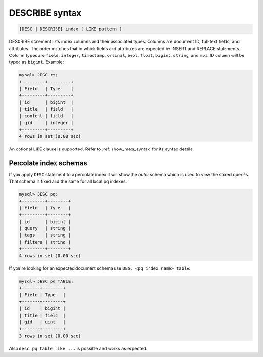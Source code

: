.. _describe_syntax:

DESCRIBE syntax
---------------

.. code-block:: none


    {DESC | DESCRIBE} index [ LIKE pattern ]

DESCRIBE statement lists index columns and their associated types.
Columns are document ID, full-text fields, and attributes. The order
matches that in which fields and attributes are expected by INSERT and
REPLACE statements. Column types are ``field``, ``integer``,
``timestamp``, ``ordinal``, ``bool``, ``float``, ``bigint``, ``string``,
and ``mva``. ID column will be typed as ``bigint``. Example:

.. code-block:: mysql


    mysql> DESC rt;
    +---------+---------+
    | Field   | Type    |
    +---------+---------+
    | id      | bigint  |
    | title   | field   |
    | content | field   |
    | gid     | integer |
    +---------+---------+
    4 rows in set (0.00 sec)

An optional LIKE clause is supported. Refer to :ref:`show_meta_syntax` for its syntax details.


.. _describe_pq_syntax:

Percolate index schemas
~~~~~~~~~~~~~~~~~~~~~~~

If you apply ``DESC`` statement to a percolate index it will show the `outer` schema which is used to view the stored queries. That schema is fixed and the same for all local pq indexes:

.. code-block:: mysql

 mysql> DESC pq;
 +---------+--------+
 | Field   | Type   |
 +---------+--------+
 | id      | bigint |
 | query   | string |
 | tags    | string |
 | filters | string |
 +---------+--------+
 4 rows in set (0.00 sec)

If you're looking for an expected document schema use ``DESC <pq index name> table``:

.. code-block:: mysql

  mysql> DESC pq TABLE;
  +-------+--------+
  | Field | Type   |
  +-------+--------+
  | id    | bigint |
  | title | field  |
  | gid   | uint   |
  +-------+--------+
  3 rows in set (0.00 sec)

Also ``desc pq table like ...`` is possible and works as expected.
